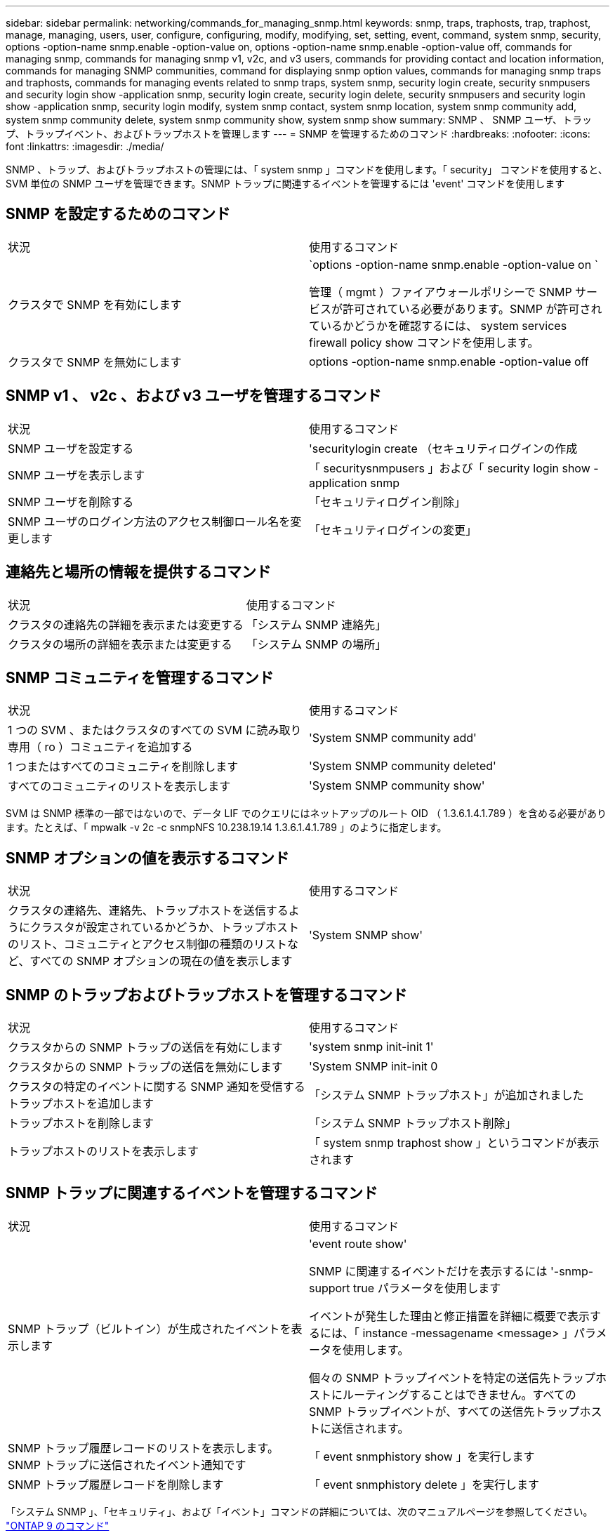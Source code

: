 ---
sidebar: sidebar 
permalink: networking/commands_for_managing_snmp.html 
keywords: snmp, traps, traphosts, trap, traphost, manage, managing, users, user, configure, configuring, modify, modifying, set, setting, event, command, system snmp, security, options -option-name snmp.enable -option-value on, options -option-name snmp.enable -option-value off, commands for managing snmp, commands for managing snmp v1, v2c, and v3 users, commands for providing contact and location information, commands for managing SNMP communities, command for displaying snmp option values, commands for managing snmp traps and traphosts, commands for managing events related to snmp traps, system snmp, security login create, security snmpusers and security login show -application snmp, security login create, security login delete, security snmpusers and security login show -application snmp, security login modify, system snmp contact, system snmp location, system snmp community add, system snmp community delete, system snmp community show, system snmp show 
summary: SNMP 、 SNMP ユーザ、トラップ、トラップイベント、およびトラップホストを管理します 
---
= SNMP を管理するためのコマンド
:hardbreaks:
:nofooter: 
:icons: font
:linkattrs: 
:imagesdir: ./media/


[role="lead"]
SNMP 、トラップ、およびトラップホストの管理には、「 system snmp 」コマンドを使用します。「 security」 コマンドを使用すると、 SVM 単位の SNMP ユーザを管理できます。SNMP トラップに関連するイベントを管理するには 'event' コマンドを使用します



== SNMP を設定するためのコマンド

|===


| 状況 | 使用するコマンド 


 a| 
クラスタで SNMP を有効にします
 a| 
`options -option-name snmp.enable -option-value on `

管理（ mgmt ）ファイアウォールポリシーで SNMP サービスが許可されている必要があります。SNMP が許可されているかどうかを確認するには、 system services firewall policy show コマンドを使用します。



 a| 
クラスタで SNMP を無効にします
 a| 
options -option-name snmp.enable -option-value off

|===


== SNMP v1 、 v2c 、および v3 ユーザを管理するコマンド

|===


| 状況 | 使用するコマンド 


 a| 
SNMP ユーザを設定する
 a| 
'securitylogin create （セキュリティログインの作成



 a| 
SNMP ユーザを表示します
 a| 
「 securitysnmpusers 」および「 security login show -application snmp



 a| 
SNMP ユーザを削除する
 a| 
「セキュリティログイン削除」



 a| 
SNMP ユーザのログイン方法のアクセス制御ロール名を変更します
 a| 
「セキュリティログインの変更」

|===


== 連絡先と場所の情報を提供するコマンド

|===


| 状況 | 使用するコマンド 


 a| 
クラスタの連絡先の詳細を表示または変更する
 a| 
「システム SNMP 連絡先」



 a| 
クラスタの場所の詳細を表示または変更する
 a| 
「システム SNMP の場所」

|===


== SNMP コミュニティを管理するコマンド

|===


| 状況 | 使用するコマンド 


 a| 
1 つの SVM 、またはクラスタのすべての SVM に読み取り専用（ ro ）コミュニティを追加する
 a| 
'System SNMP community add'



 a| 
1 つまたはすべてのコミュニティを削除します
 a| 
'System SNMP community deleted'



 a| 
すべてのコミュニティのリストを表示します
 a| 
'System SNMP community show'

|===
SVM は SNMP 標準の一部ではないので、データ LIF でのクエリにはネットアップのルート OID （ 1.3.6.1.4.1.789 ）を含める必要があります。たとえば、「 mpwalk -v 2c -c snmpNFS 10.238.19.14 1.3.6.1.4.1.789 」のように指定します。



== SNMP オプションの値を表示するコマンド

|===


| 状況 | 使用するコマンド 


 a| 
クラスタの連絡先、連絡先、トラップホストを送信するようにクラスタが設定されているかどうか、トラップホストのリスト、コミュニティとアクセス制御の種類のリストなど、すべての SNMP オプションの現在の値を表示します
 a| 
'System SNMP show'

|===


== SNMP のトラップおよびトラップホストを管理するコマンド

|===


| 状況 | 使用するコマンド 


 a| 
クラスタからの SNMP トラップの送信を有効にします
 a| 
'system snmp init-init 1'



 a| 
クラスタからの SNMP トラップの送信を無効にします
 a| 
'System SNMP init-init 0



 a| 
クラスタの特定のイベントに関する SNMP 通知を受信するトラップホストを追加します
 a| 
「システム SNMP トラップホスト」が追加されました



 a| 
トラップホストを削除します
 a| 
「システム SNMP トラップホスト削除」



 a| 
トラップホストのリストを表示します
 a| 
「 system snmp traphost show 」というコマンドが表示されます

|===


== SNMP トラップに関連するイベントを管理するコマンド

|===


| 状況 | 使用するコマンド 


 a| 
SNMP トラップ（ビルトイン）が生成されたイベントを表示します
 a| 
'event route show'

SNMP に関連するイベントだけを表示するには '-snmp-support true パラメータを使用します

イベントが発生した理由と修正措置を詳細に概要で表示するには、「 instance -messagename <message> 」パラメータを使用します。

個々の SNMP トラップイベントを特定の送信先トラップホストにルーティングすることはできません。すべての SNMP トラップイベントが、すべての送信先トラップホストに送信されます。



 a| 
SNMP トラップ履歴レコードのリストを表示します。 SNMP トラップに送信されたイベント通知です
 a| 
「 event snmphistory show 」を実行します



 a| 
SNMP トラップ履歴レコードを削除します
 a| 
「 event snmphistory delete 」を実行します

|===
「システム SNMP 」、「セキュリティ」、および「イベント」コマンドの詳細については、次のマニュアルページを参照してください。 http://docs.netapp.com/ontap-9/topic/com.netapp.doc.dot-cm-cmpr/GUID-5CB10C70-AC11-41C0-8C16-B4D0DF916E9B.html["ONTAP 9 のコマンド"^]
